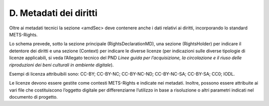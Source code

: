 D. Metadati dei diritti
=======================

Oltre ai metadati tecnici la sezione <amdSec> deve contenere anche i
dati relativi ai diritti, incorporando lo standard METS-Rights.

Lo schema prevede, sotto la sezione principale (RightsDeclarationMD),
una sezione (RightsHolder) per indicare il detentore dei diritti e una
sezione (Context) per indicare le diverse licenze (per indicazioni sulle
diverse tipologie di licenze applicabili, si veda l’Allegato tecnico del
PND *Linee guida per l’acquisizione, la circolazione e il riuso delle
riproduzioni dei beni culturali in ambiente digitale*).

Esempi di licenza attribuibili sono: CC-BY; CC-BY-NC; CC-BY-NC-ND;
CC-BY-NC-SA; CC-BY-SA; CC0; IODL.

Le licenze devono essere gestite come contesti METS-Rights e indicate
nei metadati. Inoltre, possono essere attribuite ai vari file che
costituiscono l’oggetto digitale per differenziarne l’utilizzo in base a
risoluzione o altri parametri indicati nel documento di progetto.
